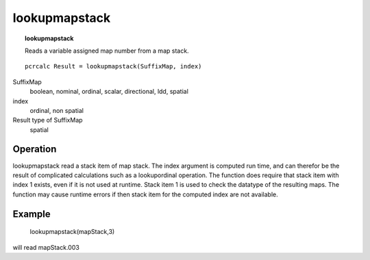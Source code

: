 ﻿.. _lookupmapstack:

**************
lookupmapstack
**************
.. index::
   single: lookupmapstack
.. topic:: lookupmapstack

   Reads a variable assigned map number from a map stack.

::

   pcrcalc Result = lookupmapstack(SuffixMap, index)

SuffixMap
  boolean, nominal, ordinal, scalar, directional, ldd, spatial

index
  ordinal, non spatial

Result type of SuffixMap
  spatial


Operation
=========
lookupmapstack read a stack item of map stack. The index argument is
computed run time, and can therefor be the result of complicated
calculations such as a lookupordinal operation. The function does
require that stack item with index 1 exists, even if it is not used at
runtime. Stack item 1 is used to check the datatype of the resulting
maps. The function may cause runtime errors if then stack item for the
computed index are not available.



Example
=======

 | lookupmapstack(mapStack,3)

will read mapStack.003
